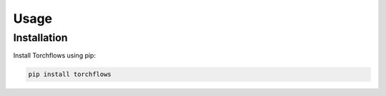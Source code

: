 Usage
==============

.. _installation:

Installation
----------------------

Install Torchflows using pip:

.. code-block:: console

    pip install torchflows
